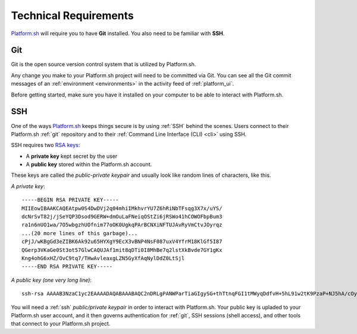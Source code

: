 .. _technical_requirements:

Technical Requirements
======================

`Platform.sh <https://platform.sh/>`_ will require you to have **Git** installed. You also need to be familiar with **SSH**.

.. _git:

Git
---

Git is the open source version control system that is utilized by Platform.sh. 

Any change you make to your Platform.sh project will need to be committed via Git. You can see all the Git commit messages of an :ref:`environment <environments>` in the activity feed of :ref:`platform_ui`.

Before getting started, make sure you have it installed on your computer to be able to interact with Platform.sh.

.. seealso::
  * `Install Git <https://help.github.com/articles/set-up-git>`_
  * `Learn more about Git <http://git-scm.com/>`_

.. _ssh:

SSH
---

One of the ways `Platform.sh <https://platform.sh/>`_ keeps things secure is by using :ref:`SSH` behind the scenes. Users connect to their Platform.sh :ref:`git` repository and to their :ref:`Command Line Interface (CLI) <cli>` using SSH. 

SSH requires two `RSA keys <https://en.wikipedia.org/wiki/RSA_(cryptosystem)>`_:

* A **private key** kept secret by the user
* A **public key** stored within the Platform.sh account. 

These keys are called the *public-private keypair* and usually look like random lines of characters, like this. 

*A private key*: ::

    -----BEGIN RSA PRIVATE KEY-----
    MIIEowIBAAKCAQEAtpw0S4DwDVj2q04mhiIMkhvrYU7Z6hRiNbTFsqg3X7x/uYS/
    dcNrSvT82j/jSeYQP3Dsod9GERW+dmOuLaFNeiqOStZi6jRSWo41hCOWOFbpBum3
    ra1n6nUO1wa/7O5wbgzhUOfnim77oOK0UgkqPArBCNXiNFTUJAvRyVmCtvJOyrqz
    ...(20 more lines of this garbage)...
    cPjJ/wKBgGd3eZIBK6Ak92u65HYXgY9EcX3vBNP4NsF087uxV4YfrM18KlGf5I87
    QGerp3VKaGe0St3ot57GlwCAQUJAf1mit8qDTi0I8MhBe7q2lstXkBvde7GY1gKx
    Kng4ohG6xHZ/OvC9tq7/THwAvleaxgLZN5GyXfAqNylDdZ0LtSjl
    -----END RSA PRIVATE KEY-----

*A public key (one very long line)*: ::

    ssh-rsa AAAAB3NzaC1yc2EAAAADAQABAAABAQC2nDRLgPANWParTiaGIgySG+thTtnqFGI1tMWyqDdfvH+5hL91w2tK9PzaP+NJ5hA/cOyh30YRFb52Y64toU16Ko5K1mLqNFJajjWEI5Y4VukG6betrWfqdQ7XBr/s7nBuDOFQ5+eKbvug4rRSCSo8CsEI1eI0VNQkC9HJWYK28k7KurMdTN7X/Z/4vknM4/Rm2bnMk2idoORQgomeZS1p3GkG8dQs/c0j/b4H7azxnqdcCaR4ahbytX3d49BN0WwE84C+ItsnkCt1g5tVADPrab+Ywsm/FTnGY3cJKKdOAHt7Ls5lfpyyug2hNAFeiZF0MoCekjDZ2GH2xdFc7AX/ your_email_address@example.com

You will need a :ref:`ssh` *public/private keypair* in order to interact with Platform.sh. Your public key is upladed to your Platform.sh user account, and it then governs authentication for  :ref:`git`, SSH sessions (shell access), and other tools that connect to your Platform.sh project.

.. seealso::
   * :ref:`Generating an SSH keypair <ssh_genkeypair>`
